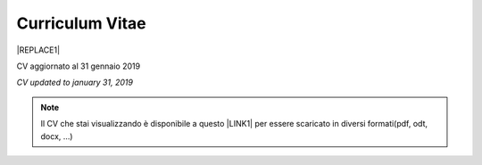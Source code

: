 
.. _h4316791519616a3f70c17e6c362233:

Curriculum Vitae 
#################


|REPLACE1|

CV aggiornato al 31 gennaio 2019

\ |STYLE0|\ 


..  Note:: 

    Il CV che stai visualizzando è disponibile a questo \ |LINK1|\  per essere scaricato in diversi formati(pdf, odt, docx, …)


.. bottom of content


.. |STYLE0| replace:: *CV updated to january 31, 2019*


.. |REPLACE1| raw:: html

    <table cellspacing="0" cellpadding="0" style="width:95%">
    <thead>
    <tr><th colspan="2" style="width:31%;background-color:#d9d9d9;vertical-align:Top;padding-top:5px;padding-bottom:5px;padding-left:5px;padding-right:5px;border:solid 0.5px #b7b7b7"><p>INFORMAZIONI PERSONALI / PERSONAL INFO</p></th></tr>
    </thead><tbody>
    <tr><td style="vertical-align:Top;padding-top:5px;padding-bottom:5px;padding-left:5px;padding-right:5px;border:solid 0.5px #b7b7b7"><p>nome e cognome / name and last name</p></td><td style="vertical-align:Top;padding-top:5px;padding-bottom:5px;padding-left:5px;padding-right:5px;border:solid 0.5px #b7b7b7"><p>Ciro Spataro</p></td></tr>
    <tr><td style="vertical-align:Top;padding-top:5px;padding-bottom:5px;padding-left:5px;padding-right:5px;border:solid 0.5px #b7b7b7"><p>indirizzo di lavoro / current work address</p></td><td style="vertical-align:Top;padding-top:5px;padding-bottom:5px;padding-left:5px;padding-right:5px;border:solid 0.5px #b7b7b7"><p>Via dello Spirito Santo, 35, Palermo, Italy (lat.: 38.117622, long.: 13.357408)</p></td></tr>
    <tr><td style="vertical-align:Top;padding-top:5px;padding-bottom:5px;padding-left:5px;padding-right:5px;border:solid 0.5px #b7b7b7"><p>telefono ufficio / office phone</p></td><td style="vertical-align:Top;padding-top:5px;padding-bottom:5px;padding-left:5px;padding-right:5px;border:solid 0.5px #b7b7b7"><p>+390917407340</p></td></tr>
    <tr><td style="vertical-align:Top;padding-top:5px;padding-bottom:5px;padding-left:5px;padding-right:5px;border:solid 0.5px #b7b7b7"><p>email ufficio / office email</p></td><td style="vertical-align:Top;padding-top:5px;padding-bottom:5px;padding-left:5px;padding-right:5px;border:solid 0.5px #b7b7b7"><p><a href="mailto:c.spataro@comune.palermo.it">c.spataro@comune.palermo.it</a> </p></td></tr>
    <tr><td style="vertical-align:Top;padding-top:5px;padding-bottom:5px;padding-left:5px;padding-right:5px;border:solid 0.5px #b7b7b7"><p>email personale / personal email</p></td><td style="vertical-align:Top;padding-top:5px;padding-bottom:5px;padding-left:5px;padding-right:5px;border:solid 0.5px #b7b7b7"><p><a href="mailto:cirospat@gmail.com">cirospat@gmail.com</a> </p></td></tr>
    <tr><td style="vertical-align:Top;padding-top:5px;padding-bottom:5px;padding-left:5px;padding-right:5px;border:solid 0.5px #b7b7b7"><p>data di nascita / date of birth</p></td><td style="vertical-align:Top;padding-top:5px;padding-bottom:5px;padding-left:5px;padding-right:5px;border:solid 0.5px #b7b7b7"><p>26.04.1967 </p></td></tr>
    <tr><td style="vertical-align:Top;padding-top:5px;padding-bottom:5px;padding-left:5px;padding-right:5px;border:solid 0.5px #b7b7b7"><p>titolo di studio / study degree</p></td><td style="vertical-align:Top;padding-top:5px;padding-bottom:5px;padding-left:5px;padding-right:5px;border:solid 0.5px #b7b7b7"><p>Diploma di Geometra conseguito presso l’I.T.G. “Filippo Parlatore” di Palermo, nel 1985 / Diploma of Geometry in 1985.</p></td></tr>
    <tr><td colspan="2" style="background-color:#d9d9d9;vertical-align:Top;padding-top:5px;padding-bottom:5px;padding-left:5px;padding-right:5px;border:solid 0.5px #b7b7b7"><p><span style="font-weight:bold">ESPERIENZA LAVORATIVA / WORK EXPERIENCE </span></p></td></tr>
    <tr><td style="vertical-align:Top;padding-top:5px;padding-bottom:5px;padding-left:5px;padding-right:5px;border:solid 0.5px #b7b7b7"><p>periodi / periods</p></td><td style="vertical-align:Top;padding-top:5px;padding-bottom:5px;padding-left:5px;padding-right:5px;border:solid 0.5px #b7b7b7"><p>Dal novembre 1989 ad oggi presso il Comune di Palermo: </p><ul style="list-style:disc;list-style-image:inherit;padding:0px 40px;margin:initial"><li style="list-style:inherit;list-style-image:inherit">1989 - 2002: al Settore Urbanistica.</li><li style="list-style:inherit;list-style-image:inherit">2002 - 2013: al Settore Ambiente.</li><li style="list-style:inherit;list-style-image:inherit">2013 - 2017: all'Area Innovazione Tecnologica / open data.</li><li style="list-style:inherit;list-style-image:inherit">2016 - 2017: Posizione Organizzativa su Innovazione, pubblicazione e open data presso Area Innovazione Tecnologica.</li><li style="list-style:inherit;list-style-image:inherit">2018 - posizione corrente: al Settore servizi alla città,  Servizio Innovazione, <a href="https://www.comune.palermo.it/unita.php?apt=4&uo=1770&serv=394&sett=138" target="_blank">UO transizione al digitale</a>.</li></ul></td></tr>
    <tr><td style="vertical-align:Top;padding-top:5px;padding-bottom:5px;padding-left:5px;padding-right:5px;border:solid 0.5px #b7b7b7"><p>nome del datore di lavoro / name of employer</p></td><td style="vertical-align:Top;padding-top:5px;padding-bottom:5px;padding-left:5px;padding-right:5px;border:solid 0.5px #b7b7b7"><p><a href="https://www.comune.palermo.it/" target="_blank">Comune di Palermo</a> /  Municipality of Palermo</p></td></tr>
    <tr><td style="vertical-align:Top;padding-top:5px;padding-bottom:5px;padding-left:5px;padding-right:5px;border:solid 0.5px #b7b7b7"><p>link a progetti UE in cui è stato coinvolto / link to UE project in which has been involved </p></td><td style="vertical-align:Top;padding-top:5px;padding-bottom:5px;padding-left:5px;padding-right:5px;border:solid 0.5px #b7b7b7"><ul style="list-style:disc;list-style-image:inherit;padding:0px 40px;margin:initial"><li style="list-style:inherit;list-style-image:inherit"><a href="http://poieinkaiprattein.org/cied/" target="_blank">cied</a>  innovation and economic development.</li><li style="list-style:inherit;list-style-image:inherit"><a href="http://ec.europa.eu/environment/life/project/Projects/index.cfm?fuseaction=search.dspPage&n_proj_id=778&docType=pdf" target="_blank">euro-emas</a>  Emas UE scheme. </li><li style="list-style:inherit;list-style-image:inherit"><a href="http://slideplayer.com/slide/4835066/" target="_blank">etiv</a>  Emas UE scheme and peer review.</li><li style="list-style:inherit;list-style-image:inherit"><a href="http://bit.ly/medclima" target="_blank">medclima</a>  climate protection action plan.</li><li style="list-style:inherit;list-style-image:inherit"><a href="http://www.eurocities.eu/eurocities/projects/URBAN-MATRIX-Targeted-Knowledge-Exchange-on-Urban-Sustainability&tpl=home" target="_blank">urban-matrix</a> exchange of good practices in urban management.</li></ul></td></tr>
    <tr><td style="vertical-align:Top;padding-top:5px;padding-bottom:5px;padding-left:5px;padding-right:5px;border:solid 0.5px #b7b7b7"><p>principali mansioni e responsabilità  /  main functions and responsibilities</p></td><td style="vertical-align:Top;padding-top:5px;padding-bottom:5px;padding-left:5px;padding-right:5px;border:solid 0.5px #b7b7b7"><p>Tecnico nella redazione e gestione di progetti negli ambiti della sostenibilità nelle aree urbane, dell'innovazione tecnologica e open data. Posizione Organizzativa su "Innovazione  tecnologica, pubblicazione e open data", 2016-17-18 presso l'Area Innovazione Tecnologica.  /  Technician involved in projects management related  to sustainability in urban areas, innovation technology, and open data. Organizational Position concerning "Innovation technology, publication and open data" 2016-17-18 in Innovation Technology  municipal department.</p></td></tr>
    <tr><td style="vertical-align:Top;padding-top:5px;padding-bottom:5px;padding-left:5px;padding-right:5px;border:solid 0.5px #b7b7b7"><p>attitudini / attitudes</p></td><td style="vertical-align:Top;padding-top:5px;padding-bottom:5px;padding-left:5px;padding-right:5px;border:solid 0.5px #b7b7b7"><p>Propensione alla risoluzione delle criticità attraverso l’ascolto e il confronto con colleghi, funzionari e dirigenti, per individuare azioni correttive. Attitudine alla progettualità,  alla condivisione della conoscenza e dei dati.  Analisi dei processi  partecipativi  con tecniche  di  codesign.  Attitudine al lavoro in team multidisciplinari. / Propensity to solve critical issues through listening and comparing with colleagues, officials and executives, in order to identify corrective actions. Attitude to project design, sharing knowledge and data.  Participatory process analysis with co-design techniques.  Attitude to work in multidisciplinary teams.</p></td></tr>
    <tr><td colspan="2" style="background-color:#d9d9d9;vertical-align:Top;padding-top:5px;padding-bottom:5px;padding-left:5px;padding-right:5px;border:solid 0.5px #b7b7b7"><p><span style="font-weight:bold">LINGUE STRANIERE /  FOREIGN LANGUAGES</span></p></td></tr>
    <tr><td style="background-color:#efefef;vertical-align:Top;padding-top:5px;padding-bottom:5px;padding-left:5px;padding-right:5px;border:solid 0.5px #b7b7b7"><p>Lingua / Language</p></td><td style="background-color:#efefef;vertical-align:Top;padding-top:5px;padding-bottom:5px;padding-left:5px;padding-right:5px;border:solid 0.5px #b7b7b7"><p>Inglese / English</p></td></tr>
    <tr><td style="vertical-align:Top;padding-top:5px;padding-bottom:5px;padding-left:5px;padding-right:5px;border:solid 0.5px #b7b7b7"><p>lettura / reading</p></td><td style="vertical-align:Top;padding-top:5px;padding-bottom:5px;padding-left:5px;padding-right:5px;border:solid 0.5px #b7b7b7"><p>buona / good</p></td></tr>
    <tr><td style="vertical-align:Top;padding-top:5px;padding-bottom:5px;padding-left:5px;padding-right:5px;border:solid 0.5px #b7b7b7"><p>scrittura / writing</p></td><td style="vertical-align:Top;padding-top:5px;padding-bottom:5px;padding-left:5px;padding-right:5px;border:solid 0.5px #b7b7b7"><p>buona / good</p></td></tr>
    <tr><td style="vertical-align:Top;padding-top:5px;padding-bottom:5px;padding-left:5px;padding-right:5px;border:solid 0.5px #b7b7b7"><p>espressione orale / oral</p></td><td style="vertical-align:Top;padding-top:5px;padding-bottom:5px;padding-left:5px;padding-right:5px;border:solid 0.5px #b7b7b7"><p>buona / good</p></td></tr>
    <tr><td style="background-color:#efefef;vertical-align:Top;padding-top:5px;padding-bottom:5px;padding-left:5px;padding-right:5px;border:solid 0.5px #b7b7b7"><p>Lingua / Language</p></td><td style="background-color:#efefef;vertical-align:Top;padding-top:5px;padding-bottom:5px;padding-left:5px;padding-right:5px;border:solid 0.5px #b7b7b7"><p>Spagnolo / Spanish</p></td></tr>
    <tr><td style="vertical-align:Top;padding-top:5px;padding-bottom:5px;padding-left:5px;padding-right:5px;border:solid 0.5px #b7b7b7"><p>lettura / reading</p></td><td style="vertical-align:Top;padding-top:5px;padding-bottom:5px;padding-left:5px;padding-right:5px;border:solid 0.5px #b7b7b7"><p>buona / medium</p></td></tr>
    <tr><td style="vertical-align:Top;padding-top:5px;padding-bottom:5px;padding-left:5px;padding-right:5px;border:solid 0.5px #b7b7b7"><p>scrittura / writing</p></td><td style="vertical-align:Top;padding-top:5px;padding-bottom:5px;padding-left:5px;padding-right:5px;border:solid 0.5px #b7b7b7"><p>media / low</p></td></tr>
    <tr><td style="vertical-align:Top;padding-top:5px;padding-bottom:5px;padding-left:5px;padding-right:5px;border:solid 0.5px #b7b7b7"><p>espressione orale / oral</p></td><td style="vertical-align:Top;padding-top:5px;padding-bottom:5px;padding-left:5px;padding-right:5px;border:solid 0.5px #b7b7b7"><p>media / medium</p></td></tr>
    <tr><td colspan="2" style="background-color:#d9d9d9;vertical-align:Top;padding-top:5px;padding-bottom:5px;padding-left:5px;padding-right:5px;border:solid 0.5px #b7b7b7"><p><span style="font-weight:bold">FORMAZIONE TECNICA / TECHNICAL SKILL</span></p></td></tr>
    <tr><td style="background-color:#ffffff;vertical-align:Top;padding-top:5px;padding-bottom:5px;padding-left:5px;padding-right:5px;border:solid 0.5px #b7b7b7"><p>formazione / training scheme</p></td><td style="background-color:#ffffff;vertical-align:Top;padding-top:5px;padding-bottom:5px;padding-left:5px;padding-right:5px;border:solid 0.5px #b7b7b7"><p><span  style="color:#1155cc"><a href="https://drive.google.com/file/d/0B6CeRtv_wk8XZWM1Nzc1OWYtMGJiYi00YjFjLWIyYTktZWM3N2I2MmYyYWU4/view" target="_blank">Partecipazione a percorsi formativi</a></span></p><ul style="list-style:disc;list-style-image:inherit;padding:0px 40px;margin:initial"><li style="list-style:inherit;list-style-image:inherit">Progettazione energetica degli edifici, 2008. </li><li style="list-style:inherit;list-style-image:inherit">I  sistemi  di  gestione  ambientale,  2004. </li><li style="list-style:inherit;list-style-image:inherit">Efficienza  energetica,  normativa  e  meccanismi  di incentivazione, 2007. </li><li style="list-style:inherit;list-style-image:inherit">Urban Management, 2008. </li><li style="list-style:inherit;list-style-image:inherit">I sistemi  fotovoltaici  connessi  in  rete, installazione  e collaudo, 2004. </li><li style="list-style:inherit;list-style-image:inherit">Pubblica Amministrazione e Sviluppo Urbano Sostenibile, 2003. </li><li style="list-style:inherit;list-style-image:inherit">Gli impianti solar cooling, 2008. </li><li style="list-style:inherit;list-style-image:inherit">Tecnologie  energetiche  rinnovabili, 2006. </li><li style="list-style:inherit;list-style-image:inherit">Parsec ciclo di vita del progetto: gestione dei rischi nei progetti, budgeting e rendicontazione, 2008. </li><li style="list-style:inherit;list-style-image:inherit">La direzione per obiettivi, 2006. </li></ul><p><p>Formez:</p><ul style="list-style:disc;list-style-image:inherit;padding:0px 40px;margin:initial"><li style="list-style:inherit;list-style-image:inherit">Partecipazione al corso online del FormezPA sugli open data, 2014 <a href="http://eventipa.formez.it/node/29227" target="_blank">eventipa.formez.it/node/29227</a>. </li><li style="list-style:inherit;list-style-image:inherit">Partecipazione  al corso  online  del  FormezPA sugli open data,  2015 <a href="http://eventipa.formez.it/node/57587" target="_blank">eventipa.formez.it/node/57587</a>. </li><li style="list-style:inherit;list-style-image:inherit">Partecipazione  al corso   online   del   Formez   sull'e-leadership, 2015 <a href="http://eventipa.formez.it/node/57584" target="_blank">eventipa.formez.it/node/57584</a>.</li><li style="list-style:inherit;list-style-image:inherit">Partecipazione al webinar del Formez sulla pubblicazione documentale della PA su <a href="https://docs.italia.it" target="_blank">Docs Italia</a>,  <a href="http://eventipa.formez.it/node/148190" target="_blank">eventipa.formez.it/node/148190</a>. </li></ul><p> </p><p>Realizzazione e aggiornamento di una piattaforma di <a href="https://sites.google.com/view/opendataformazione" target="_blank">formazione open data</a> </p></td></tr>
    <tr><td style="background-color:#ffffff;vertical-align:Top;padding-top:5px;padding-bottom:5px;padding-left:5px;padding-right:5px;border:solid 0.5px #b7b7b7"><p>abilità tecniche / technical skill</p></td><td style="background-color:#ffffff;vertical-align:Top;padding-top:5px;padding-bottom:5px;padding-left:5px;padding-right:5px;border:solid 0.5px #b7b7b7"><ul style="list-style:disc;list-style-image:inherit;padding:0px 40px;margin:initial"><li style="list-style:inherit;list-style-image:inherit">Uso di database per <a href="https://cirospat.github.io/maps/" target="_blank">la costruzione di mappe interattive</a>.</li><li style="list-style:inherit;list-style-image:inherit">Uso dei servizi Google Drive servizi per la produttività quotidiana.</li><li style="list-style:inherit;list-style-image:inherit">Uso della piattaforme <a href="http://readthedocs.io/" target="_blank">Read the Docs</a> e <a href="https://docs.italia.it" target="_blank">Docs Italia</a> per la pubblicazione documentale delle Pubbliche Amministrazioni, secondo le <a href="http://guida-docs-italia.readthedocs.io/it/latest/" target="_blank">linee guida del Team Trasformazione Digitale (AgID)</a>.</li><li style="list-style:inherit;list-style-image:inherit">Competenze organizzative e di monitoraggio attività con l'ausilio di indicatori, acquisite durante l'esperienza di gestione dei progetti di partenariato transnazionale co-finanziati dall'UE.</li></ul></td></tr>
    <tr><td style="background-color:#ffffff;vertical-align:Top;padding-top:5px;padding-bottom:5px;padding-left:5px;padding-right:5px;border:solid 0.5px #b7b7b7"><p>partecipazione a convegni e seminari, pubblicazioni, collaborazione a riviste, ecc. / participation in conferences and seminars, publications, collaboration in magazines, etc. </p></td><td style="background-color:#ffffff;vertical-align:Top;padding-top:5px;padding-bottom:5px;padding-left:5px;padding-right:5px;border:solid 0.5px #b7b7b7"><p>Pubblicazioni:</p><ul style="list-style:disc;list-style-image:inherit;padding:0px 40px;margin:initial"><li style="list-style:inherit;list-style-image:inherit">Redazione delle Linee Guida comunali open data in maniera partecipata, adottate dal Comune di Palermo con Deliberazione di GM n. <a href="https://www.comune.palermo.it/js/server/normative/_13122013090000.pdf" target="_blank">252/2013</a> e n. <a href="http://linee-guida-open-data-comune-palermo.readthedocs.io/it/latest/" target="_blank">97/2017</a>. </li><li style="list-style:inherit;list-style-image:inherit">Realizzazione e aggiornamento del  <a href="https://sites.google.com/view/opendataformazione" target="_blank">portale didattico su open data</a> per i referenti open data del Comune di Palermo. </li><li style="list-style:inherit;list-style-image:inherit">Pubblicazione articoli sulla community online degli Innovatori della Pubblica Amministrazione <a href="http://www.innovatoripa.it/blogs/cirospataro" target="_blank">http://www.innovatoripa.it/blogs/cirospataro</a>. </li><li style="list-style:inherit;list-style-image:inherit">Pubblicazioni articoli Pubblica Amministrazione Digitale sulla community <a href="https://medium.com/@cirospat/latest" target="_blank">Medium</a>.</li></ul><p><p>Docenza per percorsi formativi:</p><ul style="list-style:disc;list-style-image:inherit;padding:0px 40px;margin:initial"><li style="list-style:inherit;list-style-image:inherit">Compa FVG Centro di competenza per la pubblica amministrazione Friuli Venezia Giulia, 22 giugno 2018,  <a href="https://compa.fvg.it/Risorse-per-te/Video-Gallery/opendataFVG-2018/Ciro-Spataro" target="_blank">percorso open data del comune di Palermo</a>.</li><li style="list-style:inherit;list-style-image:inherit">Redazione FPA, gennaio 2019. Come pubblicare documenti online con il format di 'Read the Docs' per fruire testi anche su dispositivi mobili e con efficaci sistema di ricerca tag nel testo. </li></ul></td></tr>
    <tr><td colspan="2" style="background-color:#d9d9d9;vertical-align:Top;padding-top:5px;padding-bottom:5px;padding-left:5px;padding-right:5px;border:solid 0.5px #b7b7b7"><p><span style="font-weight:bold">INTERESSI E RETI / INTERESTS AND NETWORKING</span></p></td></tr>
    <tr><td style="background-color:#ffffff;vertical-align:Top;padding-top:5px;padding-bottom:5px;padding-left:5px;padding-right:5px;border:solid 0.5px #b7b7b7"><p>interessi / hobbies</p></td><td style="background-color:#ffffff;vertical-align:Top;padding-top:5px;padding-bottom:5px;padding-left:5px;padding-right:5px;border:solid 0.5px #b7b7b7"><p>photography, trekking, mtbiking, snorkelling, tutorial, civic hacking</p></td></tr>
    <tr><td style="background-color:#ffffff;vertical-align:Top;padding-top:5px;padding-bottom:5px;padding-left:5px;padding-right:5px;border:solid 0.5px #b7b7b7"><p>attivo in reti / active in networking</p></td><td style="background-color:#ffffff;vertical-align:Top;padding-top:5px;padding-bottom:5px;padding-left:5px;padding-right:5px;border:solid 0.5px #b7b7b7"><ul style="list-style:disc;list-style-image:inherit;padding:0px 40px;margin:initial"><li style="list-style:inherit;list-style-image:inherit"><a href="https://forum.italia.it/u/cirospat/activity" target="_blank">forum DocsItalia</a> AgID per l'attuazione dell'Agenda Digitale nella Pubblica Amministrazione</li><li style="list-style:inherit;list-style-image:inherit"><a href="http://opendatasicilia.it/author/cirospat/" target="_blank">opendatasicilia</a> open data network - <a href="https://groups.google.com/forum/#!forum/opendatasicilia" target="_blank">mailing list opendatasicilia</a></li><li style="list-style:inherit;list-style-image:inherit"><a href="https://medium.com/@cirospat/latest" target="_blank">medium.com/@cirospat</a> articoli sulla Pubblica Amministrazione digitale</li><li style="list-style:inherit;list-style-image:inherit"><a href="https://twitter.com/cirospat" target="_blank">twitter.com/cirospat</a> </li><li style="list-style:inherit;list-style-image:inherit"><a href="https://www.linkedin.com/in/cirospataro/" target="_blank">linkedin.com/in/cirospataro</a> </li><li style="list-style:inherit;list-style-image:inherit"><a href="https://www.facebook.com/groups/384577025038311/" target="_blank">Pubblica Amministrazione Digitale</a> e Agenda Digitale</li><li style="list-style:inherit;list-style-image:inherit"><a href="https://www.facebook.com/groups/cad.ancitel/" target="_blank">Codice Amministrazione Digitale</a> </li></ul></td></tr>
    <tr><td style="background-color:#ffffff;vertical-align:Top;padding-top:5px;padding-bottom:5px;padding-left:5px;padding-right:5px;border:solid 0.5px #b7b7b7"><p>profilo / profile</p></td><td style="background-color:#ffffff;vertical-align:Top;padding-top:5px;padding-bottom:5px;padding-left:5px;padding-right:5px;border:solid 0.5px #b7b7b7"><p><a href="https://cirospat.readthedocs.io" target="_blank">cirospat.readthedocs.io</a> </p></td></tr>
    </tbody></table>


.. |LINK1| raw:: html

    <a href="https://docs.google.com/document/d/1apRGDYexeQPDBWA-yOKEVsJOwQGYk5zUAs2-aJY50rA" target="_blank">link</a>

